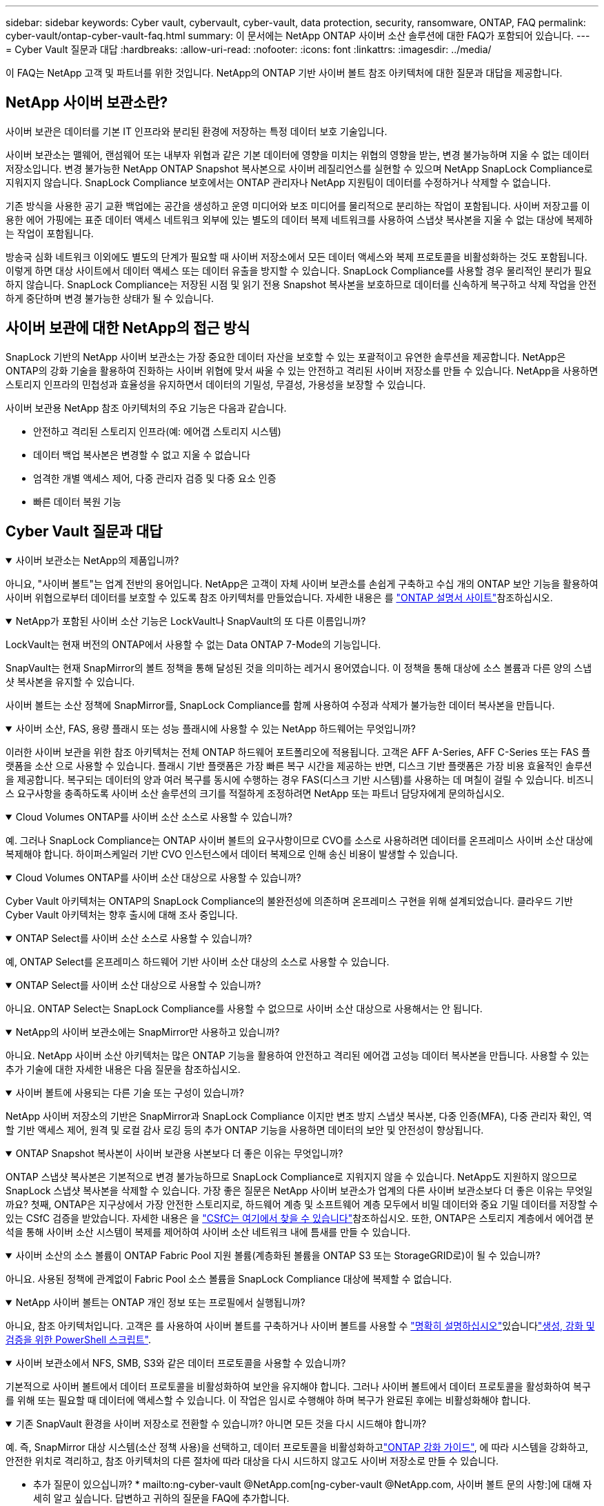 ---
sidebar: sidebar 
keywords: Cyber vault, cybervault, cyber-vault, data protection, security, ransomware, ONTAP, FAQ 
permalink: cyber-vault/ontap-cyber-vault-faq.html 
summary: 이 문서에는 NetApp ONTAP 사이버 소산 솔루션에 대한 FAQ가 포함되어 있습니다. 
---
= Cyber Vault 질문과 대답
:hardbreaks:
:allow-uri-read: 
:nofooter: 
:icons: font
:linkattrs: 
:imagesdir: ../media/


[role="lead"]
이 FAQ는 NetApp 고객 및 파트너를 위한 것입니다. NetApp의 ONTAP 기반 사이버 볼트 참조 아키텍처에 대한 질문과 대답을 제공합니다.



== NetApp 사이버 보관소란?

사이버 보관은 데이터를 기본 IT 인프라와 분리된 환경에 저장하는 특정 데이터 보호 기술입니다.

사이버 보관소는 맬웨어, 랜섬웨어 또는 내부자 위협과 같은 기본 데이터에 영향을 미치는 위협의 영향을 받는, 변경 불가능하며 지울 수 없는 데이터 저장소입니다. 변경 불가능한 NetApp ONTAP Snapshot 복사본으로 사이버 레질리언스를 실현할 수 있으며 NetApp SnapLock Compliance로 지워지지 않습니다. SnapLock Compliance 보호에서는 ONTAP 관리자나 NetApp 지원팀이 데이터를 수정하거나 삭제할 수 없습니다.

기존 방식을 사용한 공기 교환 백업에는 공간을 생성하고 운영 미디어와 보조 미디어를 물리적으로 분리하는 작업이 포함됩니다. 사이버 저장고를 이용한 에어 가핑에는 표준 데이터 액세스 네트워크 외부에 있는 별도의 데이터 복제 네트워크를 사용하여 스냅샷 복사본을 지울 수 없는 대상에 복제하는 작업이 포함됩니다.

방송국 심화 네트워크 이외에도 별도의 단계가 필요할 때 사이버 저장소에서 모든 데이터 액세스와 복제 프로토콜을 비활성화하는 것도 포함됩니다. 이렇게 하면 대상 사이트에서 데이터 액세스 또는 데이터 유출을 방지할 수 있습니다. SnapLock Compliance를 사용할 경우 물리적인 분리가 필요하지 않습니다. SnapLock Compliance는 저장된 시점 및 읽기 전용 Snapshot 복사본을 보호하므로 데이터를 신속하게 복구하고 삭제 작업을 안전하게 중단하며 변경 불가능한 상태가 될 수 있습니다.



== 사이버 보관에 대한 NetApp의 접근 방식

SnapLock 기반의 NetApp 사이버 보관소는 가장 중요한 데이터 자산을 보호할 수 있는 포괄적이고 유연한 솔루션을 제공합니다. NetApp은 ONTAP의 강화 기술을 활용하여 진화하는 사이버 위협에 맞서 싸울 수 있는 안전하고 격리된 사이버 저장소를 만들 수 있습니다. NetApp을 사용하면 스토리지 인프라의 민첩성과 효율성을 유지하면서 데이터의 기밀성, 무결성, 가용성을 보장할 수 있습니다.

사이버 보관용 NetApp 참조 아키텍처의 주요 기능은 다음과 같습니다.

* 안전하고 격리된 스토리지 인프라(예: 에어갭 스토리지 시스템)
* 데이터 백업 복사본은 변경할 수 없고 지울 수 없습니다
* 엄격한 개별 액세스 제어, 다중 관리자 검증 및 다중 요소 인증
* 빠른 데이터 복원 기능




== Cyber Vault 질문과 대답

.사이버 보관소는 NetApp의 제품입니까?
[%collapsible%open]
====
아니요, "사이버 볼트"는 업계 전반의 용어입니다. NetApp은 고객이 자체 사이버 보관소를 손쉽게 구축하고 수십 개의 ONTAP 보안 기능을 활용하여 사이버 위협으로부터 데이터를 보호할 수 있도록 참조 아키텍처를 만들었습니다. 자세한 내용은 를 link:https://docs.netapp.com/us-en/netapp-solutions/cyber-vault/ontap-cyber-vault-overview.html["ONTAP 설명서 사이트"^]참조하십시오.

====
.NetApp가 포함된 사이버 소산 기능은 LockVault나 SnapVault의 또 다른 이름입니까?
[%collapsible%open]
====
LockVault는 현재 버전의 ONTAP에서 사용할 수 없는 Data ONTAP 7-Mode의 기능입니다.

SnapVault는 현재 SnapMirror의 볼트 정책을 통해 달성된 것을 의미하는 레거시 용어였습니다. 이 정책을 통해 대상에 소스 볼륨과 다른 양의 스냅샷 복사본을 유지할 수 있습니다.

사이버 볼트는 소산 정책에 SnapMirror를, SnapLock Compliance를 함께 사용하여 수정과 삭제가 불가능한 데이터 복사본을 만듭니다.

====
.사이버 소산, FAS, 용량 플래시 또는 성능 플래시에 사용할 수 있는 NetApp 하드웨어는 무엇입니까?
[%collapsible%open]
====
이러한 사이버 보관을 위한 참조 아키텍처는 전체 ONTAP 하드웨어 포트폴리오에 적용됩니다. 고객은 AFF A-Series, AFF C-Series 또는 FAS 플랫폼을 소산 으로 사용할 수 있습니다. 플래시 기반 플랫폼은 가장 빠른 복구 시간을 제공하는 반면, 디스크 기반 플랫폼은 가장 비용 효율적인 솔루션을 제공합니다. 복구되는 데이터의 양과 여러 복구를 동시에 수행하는 경우 FAS(디스크 기반 시스템)를 사용하는 데 며칠이 걸릴 수 있습니다. 비즈니스 요구사항을 충족하도록 사이버 소산 솔루션의 크기를 적절하게 조정하려면 NetApp 또는 파트너 담당자에게 문의하십시오.

====
.Cloud Volumes ONTAP를 사이버 소산 소스로 사용할 수 있습니까?
[%collapsible%open]
====
예. 그러나 SnapLock Compliance는 ONTAP 사이버 볼트의 요구사항이므로 CVO를 소스로 사용하려면 데이터를 온프레미스 사이버 소산 대상에 복제해야 합니다. 하이퍼스케일러 기반 CVO 인스턴스에서 데이터 복제으로 인해 송신 비용이 발생할 수 있습니다.

====
.Cloud Volumes ONTAP를 사이버 소산 대상으로 사용할 수 있습니까?
[%collapsible%open]
====
Cyber Vault 아키텍처는 ONTAP의 SnapLock Compliance의 불완전성에 의존하며 온프레미스 구현을 위해 설계되었습니다. 클라우드 기반 Cyber Vault 아키텍처는 향후 출시에 대해 조사 중입니다.

====
.ONTAP Select를 사이버 소산 소스로 사용할 수 있습니까?
[%collapsible%open]
====
예, ONTAP Select를 온프레미스 하드웨어 기반 사이버 소산 대상의 소스로 사용할 수 있습니다.

====
.ONTAP Select를 사이버 소산 대상으로 사용할 수 있습니까?
[%collapsible%open]
====
아니요. ONTAP Select는 SnapLock Compliance를 사용할 수 없으므로 사이버 소산 대상으로 사용해서는 안 됩니다.

====
.NetApp의 사이버 보관소에는 SnapMirror만 사용하고 있습니까?
[%collapsible%open]
====
아니요. NetApp 사이버 소산 아키텍처는 많은 ONTAP 기능을 활용하여 안전하고 격리된 에어갭 고성능 데이터 복사본을 만듭니다. 사용할 수 있는 추가 기술에 대한 자세한 내용은 다음 질문을 참조하십시오.

====
.사이버 볼트에 사용되는 다른 기술 또는 구성이 있습니까?
[%collapsible%open]
====
NetApp 사이버 저장소의 기반은 SnapMirror과 SnapLock Compliance 이지만 변조 방지 스냅샷 복사본, 다중 인증(MFA), 다중 관리자 확인, 역할 기반 액세스 제어, 원격 및 로컬 감사 로깅 등의 추가 ONTAP 기능을 사용하면 데이터의 보안 및 안전성이 향상됩니다.

====
.ONTAP Snapshot 복사본이 사이버 보관용 사본보다 더 좋은 이유는 무엇입니까?
[%collapsible%open]
====
ONTAP 스냅샷 복사본은 기본적으로 변경 불가능하므로 SnapLock Compliance로 지워지지 않을 수 있습니다. NetApp도 지원하지 않으므로 SnapLock 스냅샷 복사본을 삭제할 수 있습니다. 가장 좋은 질문은 NetApp 사이버 보관소가 업계의 다른 사이버 보관소보다 더 좋은 이유는 무엇일까요? 첫째, ONTAP은 지구상에서 가장 안전한 스토리지로, 하드웨어 계층 및 소프트웨어 계층 모두에서 비밀 데이터와 중요 기밀 데이터를 저장할 수 있는 CSfC 검증을 받았습니다. 자세한 내용은 을 link:https://www.netapp.com/esg/trust-center/compliance/CSfC-Program/["CSfC는 여기에서 찾을 수 있습니다"^]참조하십시오. 또한, ONTAP은 스토리지 계층에서 에어갭 분석을 통해 사이버 소산 시스템이 복제를 제어하여 사이버 소산 네트워크 내에 틈새를 만들 수 있습니다.

====
.사이버 소산의 소스 볼륨이 ONTAP Fabric Pool 지원 볼륨(계층화된 볼륨을 ONTAP S3 또는 StorageGRID로)이 될 수 있습니까?
[%collapsible%open]
====
아니요. 사용된 정책에 관계없이 Fabric Pool 소스 볼륨을 SnapLock Compliance 대상에 복제할 수 없습니다.

====
.NetApp 사이버 볼트는 ONTAP 개인 정보 또는 프로필에서 실행됩니까?
[%collapsible%open]
====
아니요, 참조 아키텍처입니다. 고객은 를  사용하여 사이버 볼트를 구축하거나 사이버 볼트를 사용할 수 link:ontap-create-cyber-vault-task.html["명확히 설명하십시오"]있습니다link:ontap-cyber-vault-powershell-overview.html["생성, 강화 및 검증을 위한 PowerShell 스크립트"].

====
.사이버 보관소에서 NFS, SMB, S3와 같은 데이터 프로토콜을 사용할 수 있습니까?
[%collapsible%open]
====
기본적으로 사이버 볼트에서 데이터 프로토콜을 비활성화하여 보안을 유지해야 합니다. 그러나 사이버 볼트에서 데이터 프로토콜을 활성화하여 복구를 위해 또는 필요할 때 데이터에 액세스할 수 있습니다. 이 작업은 임시로 수행해야 하며 복구가 완료된 후에는 비활성화해야 합니다.

====
.기존 SnapVault 환경을 사이버 저장소로 전환할 수 있습니까? 아니면 모든 것을 다시 시드해야 합니까?
[%collapsible%open]
====
예. 즉, SnapMirror 대상 시스템(소산 정책 사용)을 선택하고, 데이터 프로토콜을 비활성화하고link:https://docs.netapp.com/us-en/ontap/ontap-security-hardening/security-hardening-overview.html["ONTAP 강화 가이드"^], 에 따라 시스템을 강화하고, 안전한 위치로 격리하고, 참조 아키텍처의 다른 절차에 따라 대상을 다시 시드하지 않고도 사이버 저장소로 만들 수 있습니다.

====
* 추가 질문이 있으십니까? * mailto:ng-cyber-vault @NetApp.com[ng-cyber-vault @NetApp.com, 사이버 볼트 문의 사항:]에 대해 자세히 알고 싶습니다. 답변하고 귀하의 질문을 FAQ에 추가합니다.

